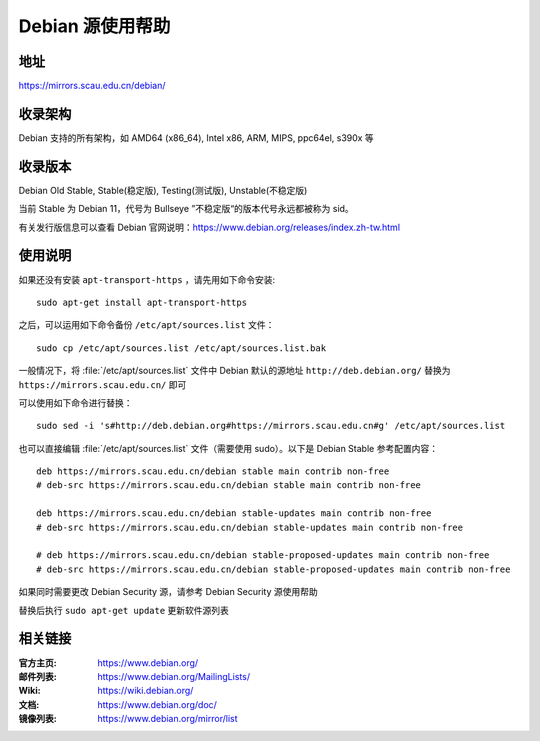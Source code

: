 =================
Debian 源使用帮助
=================

地址
====

https://mirrors.scau.edu.cn/debian/


收录架构
========

Debian 支持的所有架构，如 AMD64 (x86_64), Intel x86, ARM, MIPS, ppc64el, s390x 等


收录版本
========

Debian Old Stable, Stable(稳定版), Testing(测试版), Unstable(不稳定版)

当前 Stable 为 Debian 11，代号为 Bullseye
”不稳定版“的版本代号永远都被称为 sid。

有关发行版信息可以查看 Debian 官网说明：https://www.debian.org/releases/index.zh-tw.html


使用说明
========

如果还没有安装 ``apt-transport-https`` ，请先用如下命令安装:

::

  sudo apt-get install apt-transport-https


之后，可以运用如下命令备份 ``/etc/apt/sources.list`` 文件：

::

  sudo cp /etc/apt/sources.list /etc/apt/sources.list.bak

一般情况下，将 :file:`/etc/apt/sources.list` 文件中 Debian 默认的源地址 ``http://deb.debian.org/``
替换为 ``https://mirrors.scau.edu.cn/`` 即可

可以使用如下命令进行替换：

::

  sudo sed -i 's#http://deb.debian.org#https://mirrors.scau.edu.cn#g' /etc/apt/sources.list

也可以直接编辑 :file:`/etc/apt/sources.list` 文件（需要使用 sudo）。以下是 Debian Stable 参考配置内容：

::

    deb https://mirrors.scau.edu.cn/debian stable main contrib non-free
    # deb-src https://mirrors.scau.edu.cn/debian stable main contrib non-free
    
    deb https://mirrors.scau.edu.cn/debian stable-updates main contrib non-free
    # deb-src https://mirrors.scau.edu.cn/debian stable-updates main contrib non-free

    # deb https://mirrors.scau.edu.cn/debian stable-proposed-updates main contrib non-free
    # deb-src https://mirrors.scau.edu.cn/debian stable-proposed-updates main contrib non-free

如果同时需要更改 Debian Security 源，请参考 Debian Security 源使用帮助

替换后执行 ``sudo apt-get update`` 更新软件源列表


相关链接
========

:官方主页: https://www.debian.org/
:邮件列表: https://www.debian.org/MailingLists/
:Wiki: https://wiki.debian.org/
:文档: https://www.debian.org/doc/
:镜像列表: https://www.debian.org/mirror/list
